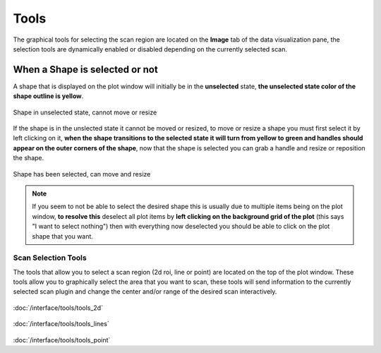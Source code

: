 
##################
  Tools
##################

.. image:: /resources/images/tools/tools.png

The graphical tools for selecting the scan region are
located on the **Image** tab of the data visualization pane, the
selection tools are dynamically enabled or disabled depending on
the currently selected scan.

When a Shape is selected or not
===============================

A shape that is displayed on the plot window will initially be in the 
**unselected** state, **the unselected state color of the shape outline is yellow**.

.. figure:: /resources/images/tools/unselected.png
    :align: center

    Shape in unselected state, cannot move or resize


If the shape is in the unslected state it cannot be moved or resized, to
move or resize a shape you must first select it by left clicking on it, **when the 
shape transitions to the selected state it will turn from yellow to green
and handles should appear on the outer corners of the shape**, now that the 
shape is selected you can grab a handle and resize or reposition the shape.

.. figure:: /resources/images/tools/selected.png
    :align: center

    Shape has been selected, can move and resize


.. note::

   If you seem to not be able to select the desired shape this is usually due to multiple
   items being on the plot window, **to resolve this** deselect all plot items by **left clicking 
   on the background grid of the plot** (this says "I want to select nothing") then with everything
   now deselected you should be able to click on the plot shape that you want.



Scan Selection Tools
--------------------

.. image:: /resources/images/tools/tools_scan_sel.png

The tools that allow you to select a scan region (2d roi, line or point) are located
on the top of the plot window. These tools allow you to graphically select the area
that you want to scan, these tools will send information to the currently selected scan plugin
and change the center and/or range of the desired scan interactively.


.. container:: descr

         .. figure:: /resources/images/tools/image11.png
            :target: interface/tools/tools_2d.html

         :doc:`/interface/tools/tools_2d`


         .. figure:: /resources/images/tools/tools_line.png
            :target: interface/tools/tools_lines.html

         :doc:`/interface/tools/tools_lines`
         
         .. figure:: /resources/images/tools/tools_point.png
            :target: interface/tools/tools_point.html

         :doc:`/interface/tools/tools_point`

